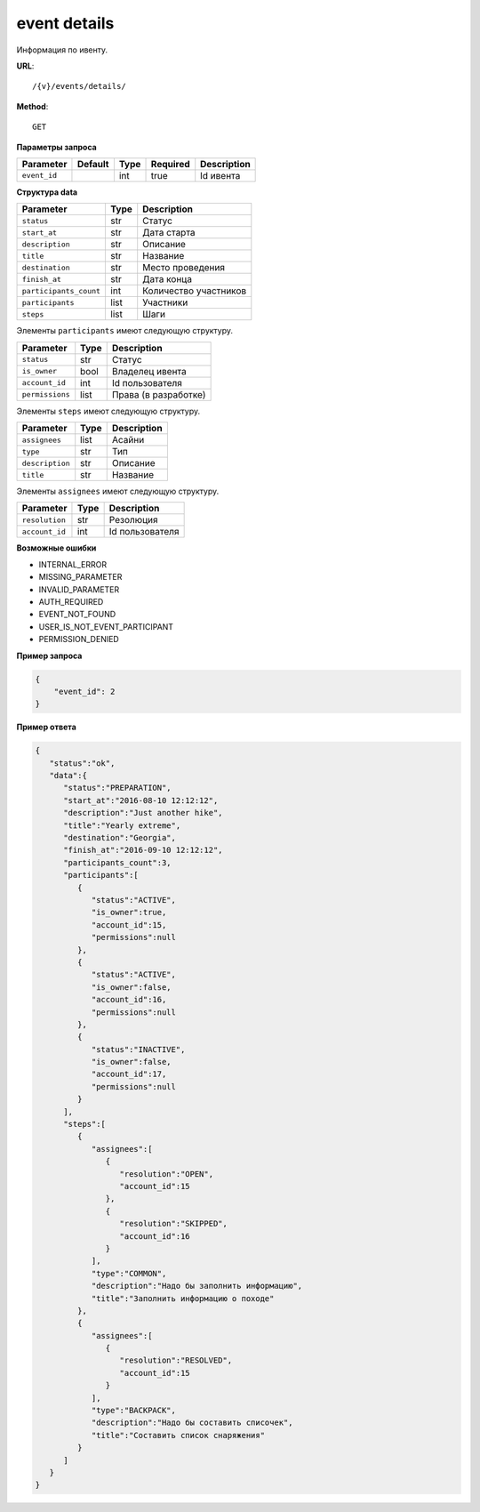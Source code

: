 event details
=============

Информация по ивенту.

**URL**::

    /{v}/events/details/

**Method**::

    GET

**Параметры запроса**

===============  =======  =======  ========  ===========
Parameter        Default  Type     Required  Description
===============  =======  =======  ========  ===========
``event_id``              int      true      Id ивента
===============  =======  =======  ========  ===========

**Структура data**

======================  ====  =====================
Parameter               Type  Description
======================  ====  =====================
``status``              str   Статус
``start_at``            str   Дата старта
``description``         str   Описание
``title``               str   Название
``destination``         str   Место проведения
``finish_at``           str   Дата конца
``participants_count``  int   Количество участников
``participants``        list  Участники
``steps``               list  Шаги
======================  ====  =====================

Элементы ``participants`` имеют следующую структуру.

===============  ====  ====================
Parameter        Type  Description
===============  ====  ====================
``status``       str   Статус
``is_owner``     bool  Владелец ивента
``account_id``   int   Id пользователя
``permissions``  list  Права (в разработке)
===============  ====  ====================

Элементы ``steps`` имеют следующую структуру.

===============  ====  ===========
Parameter        Type  Description
===============  ====  ===========
``assignees``    list  Асайни
``type``         str   Тип
``description``  str   Описание
``title``        str   Название
===============  ====  ===========

Элементы ``assignees`` имеют следующую структуру.

===============  ====  ===============
Parameter        Type  Description
===============  ====  ===============
``resolution``   str   Резолюция
``account_id``   int   Id пользователя
===============  ====  ===============

**Возможные ошибки**

* INTERNAL_ERROR
* MISSING_PARAMETER
* INVALID_PARAMETER
* AUTH_REQUIRED
* EVENT_NOT_FOUND
* USER_IS_NOT_EVENT_PARTICIPANT
* PERMISSION_DENIED

**Пример запроса**

.. code-block:: javascript

    {
        "event_id": 2
    }

**Пример ответа**

.. code-block:: javascript

    {
       "status":"ok",
       "data":{
          "status":"PREPARATION",
          "start_at":"2016-08-10 12:12:12",
          "description":"Just another hike",
          "title":"Yearly extreme",
          "destination":"Georgia",
          "finish_at":"2016-09-10 12:12:12",
          "participants_count":3,
          "participants":[
             {
                "status":"ACTIVE",
                "is_owner":true,
                "account_id":15,
                "permissions":null
             },
             {
                "status":"ACTIVE",
                "is_owner":false,
                "account_id":16,
                "permissions":null
             },
             {
                "status":"INACTIVE",
                "is_owner":false,
                "account_id":17,
                "permissions":null
             }
          ],
          "steps":[
             {
                "assignees":[
                   {
                      "resolution":"OPEN",
                      "account_id":15
                   },
                   {
                      "resolution":"SKIPPED",
                      "account_id":16
                   }
                ],
                "type":"COMMON",
                "description":"Надо бы заполнить информацию",
                "title":"Заполнить информацию о походе"
             },
             {
                "assignees":[
                   {
                      "resolution":"RESOLVED",
                      "account_id":15
                   }
                ],
                "type":"BACKPACK",
                "description":"Надо бы составить списочек",
                "title":"Составить список снаряжения"
             }
          ]
       }
    }